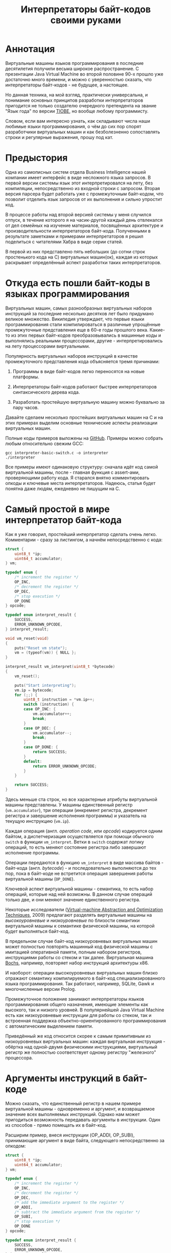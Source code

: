 #+OPTIONS: ^:nil num:nil p:nil timestamp:nil todo:nil date:nil creator:nil author:nil toc:nil
#+TITLE: Интерпретаторы байт-кодов своими руками
* Аннотация

  Виртуальные машины языков программирования в последние десятилетия получили весьма широкое
  распространение. С презентации Java Virtual Machine во второй половине 90-х прошло уже достаточно
  много времени, и можно с уверенностью сказать, что интерпретаторы байт-кодов - не будущее, а
  настоящее.

  Но данная техника, на мой взгляд, практически универсальна, и понимание основных принципов
  разработки интерпретаторов пригодится не только создателю очередного претендента на звание "Язык
  года" по версии [[https://www.tiobe.com/tiobe-index/][TIOBE]], но вообще любому программисту.

  Словом, если вам интересно узнать, как складывают числа наши любимые языки программирования, о чём
  до сих пор спорят разработчики виртуальных машин и как безболезненно сопоставлять строки и
  регулярные выражения, прошу под кат.

* Предыстория

  Одна из самописных систем отдела Business Intelligence нашей компании имеет интерфейс в виде
  несложного языка запросов. В первой версии системы язык этот интерпретировался на лету, без
  компиляции, непосредственно из входной строки с запросом. Вторая версия парсера будет работать уже с
  промежуточным байт-кодом, что позволит отделить язык запросов от их выполнения и сильно упростит
  код.

  В процессе работы над второй версией системы у меня случился отпуск, в течение которого я на
  часик-другой каждый день отвлекался от дел семейных на изучение материалов, посвящённых архитектуре
  и производительности интерпретаторов байт-кода. Полученными в результате заметками и примерами
  интерпретаторов я решил поделиться с читателями Хабра в виде серии статей.

  В первой из них представлено пять небольших (до сотни строк простенького кода на C) виртуальных
  машин(ок), каждая из которых раскрывает определённый аспект разработки таких интерпретаторов.

* Откуда есть пошли байт-коды в языках программирования

  Виртуальных машин, самых разнообразных виртуальных наборов инструкций за последние несколько
  десятков лет было придумано великое множество. Википедия утверждает, что первые языки
  программирования стали компилироваться в различные упрощённые промежуточные представления еще в 60-е
  годы прошлого века. Какие-то из этих первых байт-кодов преобразовывались в машинные коды и
  выполнялись реальными процессорами, другие - интерпретировались на лету процессорами виртуальными.

  Популярность виртуальных наборов инструкций в качестве промежуточного представления кода
  объясняется тремя причинами:

  1. Программы в виде байт-кодов легко переносятся на новые платформы.

  2. Интерпретаторы байт-кодов работают быстрее интерпретаторов синтаксического дерева кода.

  3. Разработать простейшую виртуальную машину можно буквально за пару часов.

  Давайте сделаем несколько простейших виртуальных машин на C и на этих примерах выделим основные
  технические аспекты реализации виртуальных машин.

  Полные коды примеров выложены на [[https://github.com/vkazanov/bytecode-interpreters-post][GitHub]]. Примеры можно собрать любым относительно свежим GCC:

  #+BEGIN_SRC shell
  gcc interpreter-basic-switch.c -o interpreter
  ./interpreter
  #+END_SRC

  Все примеры имеют одинаковую структуру: сначала идёт код самой виртуальной машины, после - главная
  функция с assert-ами, проверяющими работу кода. Я старался внятно комментировать опкоды и ключевые
  места интерпретаторов. Надеюсь, статья будет понятна даже людям, ежедневно не пишущим на C.

* Самый простой в мире интерпретатор байт-кода

  Как я уже говорил, простейший интерпретатор сделать очень легко. Комментарии - сразу за листингом, а
  начнём непосредственно с кода:

  #+BEGIN_SRC cpp
struct {
    uint8_t *ip;
    uint64_t accumulator;
} vm;

typedef enum {
    /* increment the register */
    OP_INC,
    /* decrement the register */
    OP_DEC,
    /* stop execution */
    OP_DONE
} opcode;

typedef enum interpret_result {
    SUCCESS,
    ERROR_UNKNOWN_OPCODE,
} interpret_result;

void vm_reset(void)
{
    puts("Reset vm state");
    vm = (typeof(vm)) { NULL };
}

interpret_result vm_interpret(uint8_t *bytecode)
{
    vm_reset();

    puts("Start interpreting");
    vm.ip = bytecode;
    for (;;) {
        uint8_t instruction = *vm.ip++;
        switch (instruction) {
        case OP_INC: {
            vm.accumulator++;
            break;
        }
        case OP_DEC: {
            vm.accumulator--;
            break;
        }
        case OP_DONE: {
            return SUCCESS;
        }
        default:
            return ERROR_UNKNOWN_OPCODE;
        }
    }

    return SUCCESS;
}

  #+END_SRC

  Здесь меньше ста строк, но все характерные атрибуты виртуальной машины представлены. У машины
  единственный регистр (=vm.accumulator=), три операции (инкремент регистра, декремент регистра и
  завершение исполнения программы) и указатель на текущую инструкцию (=vm.ip=).

  Каждая операция (англ. /operation code/, или /opcode/) кодируется одним байтом, а диспетчеризация
  осуществляется при помощи обычного =switch= в функции =vm_interpret=. Ветки в =switch= содержат логику
  операций, то есть меняют состояние регистра либо завершают исполнение программы.

  Операции передаются в функцию =vm_interpret= в виде массива байтов - байт-кода (англ. /bytecode/) - и
  последовательно выполняются до тех пор, пока в байт-коде не встретится операция завершения работы
  виртуальной машины (=OP_DONE=).

  Ключевой аспект виртуальной машины - семантика, то есть набор операций, которые над ней возможны.
  В данном случае операций только две, и они меняют значение единственного регистра.

  Некоторые исследователи ([[https://www.sba-research.org/wp-content/uploads/publications/bytecode09.pdf][Virtual-machine Abstraction and Optimization Techniques]], 2009) предлагают
  разделять виртуальные машины на /высокоуровневые/ и /низкоуровневые/ по близости семантики виртуальной
  машины к семантике физической машины, на которой будет выполняться байт-код.

  В предельном случае байт-код низкоуровневых виртуальных машин может полностью повторять машинный код
  физической машины с имитацией оперативной памяти, полным набором регистров, инструкциями работы со
  стеком и так далее. Виртуальная машина [[http://bochs.sourceforge.net][Bochs]], например, повторяет набор инструкций архитектуры x86.

  И наоборот: операции высокоуровневых виртуальных машин близко отражают семантику компилируемого в
  байт-код специализированного языка программирования. Так работают, например, SQLite, Gawk и
  многочисленные версии Prolog.

  Промежуточное положение занимают интерпретаторы языков программирования общего назначения, имеющие
  элементы как высокого, так и низкого уровней. В популярнейшей Java Virtual Machine есть как
  низкоуровневые инструкции для работы со стеком, так и встроенная поддержка
  объектно-ориентированного программирования с автоматическим выделением памяти.

  Приведённый же код относится скорее к самым примитивным из низкоуровневых виртуальных машин:
  каждая виртуальная инструкция - обёртка над одной-двумя физическими инструкциями, виртуальный
  регистр же полностью соответствует одному регистру "железного" процессора.

* Аргументы инструкций в байт-коде

  Можно сказать, что единственный регистр в нашем примере виртуальной машины - одновременно и
  аргумент, и возвращаемое значение всех выполняемых инструкций. Однако нам может пригодиться
  возможность передавать аргументы в инструкции. Один из способов - прямо помещать их в байт-код.

  Расширим пример, внеся инструкции (OP_ADDI, OP_SUBI), принимающие аргумент в виде байта, следующего
  непосредственно за опкодом:

  #+BEGIN_SRC cpp
struct {
    uint8_t *ip;
    uint64_t accumulator;
} vm;

typedef enum {
    /* increment the register */
    OP_INC,
    /* decrement the register */
    OP_DEC,
    /* add the immediate argument to the register */
    OP_ADDI,
    /* subtract the immediate argument from the register */
    OP_SUBI,
    /* stop execution */
    OP_DONE
} opcode;

typedef enum interpret_result {
    SUCCESS,
    ERROR_UNKNOWN_OPCODE,
} interpret_result;

void vm_reset(void)
{
    puts("Reset vm state");
    vm = (typeof(vm)) { NULL };
}

interpret_result vm_interpret(uint8_t *bytecode)
{
    vm_reset();

    puts("Start interpreting");
    vm.ip = bytecode;
    for (;;) {
        uint8_t instruction = *vm.ip++;
        switch (instruction) {
        case OP_INC: {
            vm.accumulator++;
            break;
        }
        case OP_DEC: {
            vm.accumulator--;
            break;
        }
        case OP_ADDI: {
            /* get the argument */
            uint8_t arg = *vm.ip++;
            vm.accumulator += arg;
            break;
        }
        case OP_SUBI: {
            /* get the argument */
            uint8_t arg = *vm.ip++;
            vm.accumulator -= arg;
            break;
        }
        case OP_DONE: {
            return SUCCESS;
        }
        default:
            return ERROR_UNKNOWN_OPCODE;
        }
    }

    return SUCCESS;
}

  #+END_SRC

  Новые инструкции (см. функцию =vm_interpret=) читают из байт-кода свой аргумент и прибавляют его к
  регистру / вычитают его из регистра.

  Такой аргумент называется непосредственным аргументом (англ. /immediate argument/), поскольку он
  располагается прямо в массиве опкодов. Главное ограничение в нашей реализации заключается в том,
  что аргумент представляет собой один-единственный байт и может принимать только 256 значений.

  В нашей виртуальной машине диапазон возможных значений аргументов инструкций не играет большой
  роли. Но если виртуальная машина будет использоваться в качестве интерпретатора настоящего языка,
  то имеет смысл усложнить байт-код, добавив в него отдельную от массива опкодов таблицу констант и
  инструкции с непосредственным аргументом, соответствующим адресу настоящего аргумента в таблице
  констант.

* Стековая машина

  Инструкции в нашей несложной виртуальной машине всегда работают с одним регистром и никак не могут
  передавать друг другу данные. Кроме того, аргумент у инструкции может быть только
  непосредственный, а, скажем, операции сложения или умножения принимают два аргумента.

  Проще говоря, у нас нет никакой возможности вычислять сложные выражения. Для решения этой задачи
  необходима стековая машина, то есть виртуальная машина со встроенным стеком:

  #+BEGIN_SRC cpp
#define STACK_MAX 256

struct {
    uint8_t *ip;

    /* Fixed-size stack */
    uint64_t stack[STACK_MAX];
    uint64_t *stack_top;

    /* A single register containing the result */
    uint64_t result;
} vm;

typedef enum {
    /* push the immediate argument onto the stack */
    OP_PUSHI,
    /* pop 2 values from the stack, add and push the result onto the stack */
    OP_ADD,
    /* pop 2 values from the stack, subtract and push the result onto the stack */
    OP_SUB,
    /* pop 2 values from the stack, divide and push the result onto the stack */
    OP_DIV,
    /* pop 2 values from the stack, multiply and push the result onto the stack */
    OP_MUL,
    /* pop the top of the stack and set it as execution result */
    OP_POP_RES,
    /* stop execution */
    OP_DONE,
} opcode;

typedef enum interpret_result {
    SUCCESS,
    ERROR_DIVISION_BY_ZERO,
    ERROR_UNKNOWN_OPCODE,
} interpret_result;

void vm_reset(void)
{
    puts("Reset vm state");
    vm = (typeof(vm)) { NULL };
    vm.stack_top = vm.stack;
}

void vm_stack_push(uint64_t value)
{
    *vm.stack_top = value;
    vm.stack_top++;
}

uint64_t vm_stack_pop(void)
{
    vm.stack_top--;
    return *vm.stack_top;
}

interpret_result vm_interpret(uint8_t *bytecode)
{
    vm_reset();

    puts("Start interpreting");
    vm.ip = bytecode;
    for (;;) {
        uint8_t instruction = *vm.ip++;
        switch (instruction) {
        case OP_PUSHI: {
            /* get the argument, push it onto stack */
            uint8_t arg = *vm.ip++;
            vm_stack_push(arg);
            break;
        }
        case OP_ADD: {
            /* Pop 2 values, add 'em, push the result back to the stack */
            uint64_t arg_right = vm_stack_pop();
            uint64_t arg_left = vm_stack_pop();
            uint64_t res = arg_left + arg_right;
            vm_stack_push(res);
            break;
        }
        case OP_SUB: {
            /* Pop 2 values, subtract 'em, push the result back to the stack */
            uint64_t arg_right = vm_stack_pop();
            uint64_t arg_left = vm_stack_pop();
            uint64_t res = arg_left - arg_right;
            vm_stack_push(res);
            break;
        }
        case OP_DIV: {
            /* Pop 2 values, divide 'em, push the result back to the stack */
            uint64_t arg_right = vm_stack_pop();
            /* Don't forget to handle the div by zero error */
            if (arg_right == 0)
                return ERROR_DIVISION_BY_ZERO;
            uint64_t arg_left = vm_stack_pop();
            uint64_t res = arg_left / arg_right;
            vm_stack_push(res);
            break;
        }
        case OP_MUL: {
            /* Pop 2 values, multiply 'em, push the result back to the stack */
            uint64_t arg_right = vm_stack_pop();
            uint64_t arg_left = vm_stack_pop();
            uint64_t res = arg_left * arg_right;
            vm_stack_push(res);
            break;
        }
        case OP_POP_RES: {
            /* Pop the top of the stack, set it as a result value */
            uint64_t res = vm_stack_pop();
            vm.result = res;
            break;
        }
        case OP_DONE: {
            return SUCCESS;
        }
        default:
            return ERROR_UNKNOWN_OPCODE;
        }
    }

    return SUCCESS;
}

  #+END_SRC

  В этом примере операций уже больше, и почти все они работают только со стеком. OP_PUSHI помещает
  на стек свой непосредственный аргумент. Инструкции OP_ADD, OP_SUB, OP_DIV, OP_MUL извлекают по
  паре значений из стека, вычисляют результат и помещают его обратно на стек. OP_POP_RES снимает
  значение со стека и помещает его в регистр result, предназначенный для результатов работы
  виртуальной машины.

  Для операции деления (OP_DIV) отлавливается ошибка деления на ноль, что останавливает работу
  виртуальной машины.

  Возможности такой машины намного шире предыдущей с единственным регистром и позволяют, например,
  вычислять сложные арифметические выражения. Другим (и немаловажным!) преимуществом является
  простота компиляции языков программирования в байт-код стековой машины.

* Регистровая машина

  Благодаря своей простоте стековые виртуальные машины получили самое широкое распространение среди
  разработчиков языков программирования; те же JVM и Python VM используют именно их.

  Однако у таких машин есть и недостатки: в них приходится добавлять специальные инструкции для работы
  со стеком, при вычислении выражений все аргументы многократно проходят через единственную структуру
  данных, в стековом коде неизбежно появляется множество лишних инструкций.

  Между тем выполнение каждой лишней инструкции влечёт за собой затраты на диспетчеризацию, то есть
  декодирование опкода и переход к телу инструкций.

  Альтернатива стековым машинам - регистровые виртуальные машины. У них более сложный байт-код: в
  каждой инструкции явно закодированы номер регистров-аргументов и номер регистра-результата.
  Соответственно, вместо стека в качестве хранилища промежуточных значений используется расширенный
  набор регистров.

  #+BEGIN_SRC cpp
#define REGISTER_NUM 16

struct {
    uint16_t *ip;

    /* Register array */
    uint64_t reg[REGISTER_NUM];

    /* A single register containing the result */
    uint64_t result;
} vm;

typedef enum {
    /* Load an immediate value into r0  */
    OP_LOADI,
    /* Add values in r0,r1 registers and put them into r2 */
    OP_ADD,
    /* Subtract values in r0,r1 registers and put them into r2 */
    OP_SUB,
    /* Divide values in r0,r1 registers and put them into r2 */
    OP_DIV,
    /* Multiply values in r0,r1 registers and put them into r2 */
    OP_MUL,
    /* Move a value from r0 register into the result register */
    OP_MOV_RES,
    /* stop execution */
    OP_DONE,
} opcode;

typedef enum interpret_result {
    SUCCESS,
    ERROR_DIVISION_BY_ZERO,
    ERROR_UNKNOWN_OPCODE,
} interpret_result;

void vm_reset(void)
{
    puts("Reset vm state");
    vm = (typeof(vm)) { NULL };
}

void decode(uint16_t instruction,
            uint8_t *op,
            uint8_t *reg0, uint8_t *reg1, uint8_t *reg2,
            uint8_t *imm)
{
    *op = (instruction & 0xF000) >> 12;
    *reg0 = (instruction & 0x0F00) >> 8;
    *reg1 = (instruction & 0x00F0) >> 4;
    *reg2 = (instruction & 0x000F);
    *imm = (instruction & 0x00FF);
}

interpret_result vm_interpret(uint16_t *bytecode)
{
    vm_reset();
    puts("Start interpreting");
    vm.ip = bytecode;

    uint8_t op, r0, r1, r2, immediate;
    for (;;) {
        /* fetch the instruction */
        uint16_t instruction = *vm.ip++;
        /* decode it */
        decode(instruction, &op, &r0, &r1, &r2, &immediate);
        /* dispatch */
        switch (op) {
        case OP_LOADI: {
            vm.reg[r0] = immediate;
            break;
        }
        case OP_ADD: {
            vm.reg[r2] = vm.reg[r0] + vm.reg[r1];
            break;
        }
        case OP_SUB: {
            vm.reg[r2] = vm.reg[r0] - vm.reg[r1];
            break;
        }
        case OP_DIV: {
            /* Don't forget to handle the div by zero error */
            if (vm.reg[r1] == 0)
                return ERROR_DIVISION_BY_ZERO;
            vm.reg[r2] = vm.reg[r0] / vm.reg[r1];
            break;
        }
        case OP_MUL: {
            vm.reg[r2] = vm.reg[r0] * vm.reg[r1];
            break;
        }
        case OP_MOV_RES: {
            vm.result = vm.reg[r0];
            break;
        }
        case OP_DONE: {
            return SUCCESS;
        }
        default:
            return ERROR_UNKNOWN_OPCODE;
        }
    }

    return SUCCESS;
}

  #+END_SRC

  В примере показана регистровая машина на 16 регистров. Инструкции занимают по 16 бит каждая и
  кодируются тремя способами:

  1. 4 бита на код операции + 4 бита на имя регистра + 8 бит на аргумент.

  2. 4 бита на код операции + трижды по 4 бита на имена регистров.

  3. 4 бита на код операции + 4 бита на единственное имя регистра + 8 неиспользованных бит.

  У нашей небольшой виртуальной машины совсем мало операций, поэтому четырёх бит (или 16 возможных
  операций) на опкод вполне достаточно. Операция определяет, что именно представляют оставшиеся биты
  инструкции.

  Первый вид кодирования (4 + 4 + 8) нужен для загрузки данных в регистры операцией OP_LOADI. Второй
  вид (4 + 4 + 4 + 4) используется для арифметических операций, которые должны знать, где брать пару
  аргументов и куда складывать результат вычисления. И, наконец, последний вид (4 + 4 + 8 ненужных
  бит) используется для инструкций с единственным регистром в качестве аргумента, в нашем случае это
  OP_MOV_RES.

  Для кодирования и декодирования инструкций теперь нужна специальная логика (функция =decode=). С
  другой стороны, логика инструкций благодаря явному указанию на расположение аргументов становится
  проще - исчезают операции со стеком.

  Ключевые особенности: в байт-коде регистровых машин меньше инструкций, отдельные инструкции шире,
  компиляция в такой байт-код сложнее - компилятору приходится решать, как использовать доступные
  регистры.

  Надо заметить, что на практике в регистровых виртуальных машинах обычно есть и стек, куда
  помещаются, например, аргументы функций; регистры же используются для вычисления отдельных
  выражений. Даже если явного стека нет, то для построения стека используется массив, играющий ту же
  роль, что оперативная память в физических машинах.

* Стековые и регистровые машины, сравнение

  Есть интересное исследование ([[https://www.usenix.org/events/vee05/full_papers/p153-yunhe.pdf][Virtual machine showdown: Stack versus registers]], 2008), оказавшее
  большое влияние на все последующие разработки в области виртуальных машин для языков
  программирования. Его авторы предложили способ прямой трансляции из стекового кода стандартной JVM
  в регистровый код и сравнили производительность.

  Способ нетривиальный: код сначала транслируется, а потом достаточно сложным образом оптимизируется.
  Но последующее сравнение производительности одной и той же программы показало, что дополнительные
  циклы процессора, затраченные на декодирование инструкций, полностью компенсируются уменьшением
  общего числа инструкций. В общем, если коротко, регистровая машина оказалась эффективнее стековой.

  Как уже упоминалось выше, у этой эффективности есть вполне осязаемая цена: компилятор должен сам
  аллоцировать регистры и дополнительно желательно наличие развитого оптимизатора.

  Спор о том, какая же архитектура лучше, всё ещё не закончен. Если говорить о компиляторах Java, то
  байт-код Dalvik VM, до недавних пор работавший в каждом Android-устройстве, был регистровым; но
  титульная JVM сохранила стековый набор инструкций. Виртуальная машина Lua использует регистровую
  машину, но Python VM - по-прежнему стековая. И так далее.

* Байт-код в интерпретаторах регулярных выражений

  Наконец, чтобы отвлечься от низкоуровневых виртуальных машин, давайте рассмотрим специализированный
  интерпретатор, проверяющий строки на соответствие регулярному выражению:

  #+BEGIN_SRC cpp

typedef enum {
    /* match a single char to an immediate argument from the string and advance ip and cp, or
     * abort*/
    OP_CHAR,
    /* jump to and match either left expression or the right one, abort if nothing matches*/
    OP_OR,
    /* do an absolute jump to an offset in the immediate argument */
    OP_JUMP,
    /* stop execution and report a successful match */
    OP_MATCH,
} opcode;

typedef enum match_result {
    MATCH_OK,
    MATCH_FAIL,
    MATCH_ERROR,
} match_result;

match_result vm_match_recur(uint8_t *bytecode, uint8_t *ip, char *sp)
{
    for (;;) {
        uint8_t instruction = *ip++;
        switch (instruction) {
        case OP_CHAR:{
            char cur_c = *sp;
            char arg_c = (char)*ip ;
            /* no match? FAILed to match */
            if (arg_c != cur_c)
                return MATCH_FAIL;
            /* advance both current instruction and character pointers */
            ip++;
            sp++;
            continue;
        }
        case OP_JUMP:{
            /* read the offset and jump to the instruction */
            uint8_t offset = *ip;
            ip = bytecode + offset;
            continue;
        }
        case OP_OR:{
            /* get both branch offsets */
            uint8_t left_offset = *ip++;
            uint8_t right_offset = *ip;
            /* check if following the first offset get a match */
            uint8_t *left_ip = bytecode + left_offset;
            if (vm_match_recur(bytecode, left_ip, sp) == MATCH_OK)
                return MATCH_OK;
            /* no match? Check the second branch */
            ip = bytecode + right_offset;
            continue;
        }
        case OP_MATCH:{
            /* success */
            return MATCH_OK;
        }
        }
        return MATCH_ERROR;
    }
}

match_result vm_match(uint8_t *bytecode, char *str)
{
    printf("Start matching a string: %s\n", str);
    return vm_match_recur(bytecode, bytecode, str);
}


  #+END_SRC

  Главная инструкция - OP_CHAR. Она берёт свой непосредственный аргумент и сравнивает его с текущим
  символом в строке (=char *sp=). В случае совпадения ожидаемого и текущего символов в строке происходит
  переход к следующей инструкции и следующему символу.

  Машина также понимает операцию перехода (OP_JUMP), принимающую единственный непосредственный
  аргумент. Аргумент означает абсолютное смещение в байт-коде, откуда следует продолжать вычисление.

  Последняя важная операция - OP_OR. Она принимает два смещения, пробуя применить сначала код по
  первому из них, потом, в случае ошибки, второму. Делает она это при помощи рекурсивного вызова, то
  есть инструкция делает обход в глубину дерева всех возможных вариантов регулярного выражения.

  Удивительно, но четырёх опкодов и семидесяти строк кода достаточно, чтобы выразить регулярные
  выражения вида "abc", "a?bc", "(ab|bc)d", "a*bc". В этой виртуальной машине даже нет явного
  состояния, так как всё необходимое - указатели на начало потока инструкций, текущую инструкцию и
  текущий символ - передаётся аргументами рекурсивной функции.

  Если вам интересны детали работы движков регулярных выражений, для начала можете ознакомиться с
  [[https://swtch.com/~rsc/regexp/][серией статей]] Расса Кокса (англ. /Russ Cox/), автора движка для работы с регулярными выражениями от
  Google [[https://github.com/google/re2][RE2]].

* Итоги

  Давайте подведём итоги.

  Для языков программирования общего назначения используются, как правило, две архитектуры: стековая и
  регистровая.

  В стековой модели основной структурой данных и способом передачи аргументов между инструкциями
  является стек. В регистровой модели для вычисления выражений используется набор регистров, но для
  хранения аргументов функций всё равно используется явный или неявный стек.

  Наличие явного стека и набора регистров приближает такие машины к низкоуровневым и даже физическим.
  Обилие низкоуровневых инструкций в таком байт-коде означает, что существенные затраты ресурсов
  физического процессора приходятся на декодирование и диспетчеризацию виртуальных инструкций.

  С другой стороны, в популярных виртуальных машинах большую роль играют и высокоуровневые инструкции.
  В Java, например, это инструкции полиморфных вызовов функций, аллокация объектов и сборка мусора.

  Чисто высокоуровневые виртуальные машины - к примеру, интерпретаторы байт-кодов языков с развитой и
  далёкой от железа семантикой - большую часть времени проводят не в диспетчере или декодере, а в
  телах инструкций и, соответственно, относительно эффективны.

  Практические рекомендации:

  1. Если вам понадобилось исполнить какой-либо байт-код и сделать это в разумные сроки, то
     постарайтесь оперировать инструкциями, наиболее близкими к вашей задаче; чем выше семантический
     уровень, тем лучше. Это снизит затраты на диспетчеризацию и упростит генерацию кода.

  2. Если потребовались большая гибкость и разнородная семантика, то следует хотя бы попробовать
     выделить общий знаменатель в байт-коде так, чтобы результирующие инструкции были на условно
     среднем уровне.

  3. Если в перспективе может понадобиться вычислять какие-либо выражения, делайте стековую машину,
     это уменьшит головную боль при компиляции байт-кода.

  4. Если выражений не предвидится, то делайте тривиальную регистровую машину, что позволит избежать
     затрат на стек и упростит сами инструкции.

  В следующих статьях я разберу практические реализации виртуальных машин в популярных языках
  программирования и расскажу, зачем отделу Business Intelligence Badoo понадобился байт-код.

* Footnotes

[fn:stack-vs-register] Virtual machine showdown: Stack versus registers, 2008
[fn:high-low-level] Virtual-Machine Abstraction and Optimization Techniques, 2009
